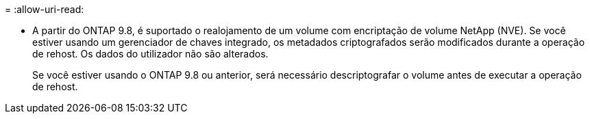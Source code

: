 = 
:allow-uri-read: 


* A partir do ONTAP 9.8, é suportado o realojamento de um volume com encriptação de volume NetApp (NVE). Se você estiver usando um gerenciador de chaves integrado, os metadados criptografados serão modificados durante a operação de rehost. Os dados do utilizador não são alterados.
+
Se você estiver usando o ONTAP 9.8 ou anterior, será necessário descriptografar o volume antes de executar a operação de rehost.


